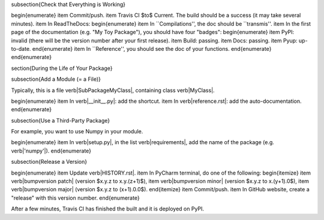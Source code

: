 



















\subsection{Check that Everything is Working}

\begin{enumerate}
\item Commit/push.
\item Travis CI $\to$ Current. The build should be a success (it may take several minutes).
\item In ReadTheDocs:
\begin{enumerate}
\item In ``Compilations'', the doc should be ``transmis''.
\item In the first page of the documentation (e.g. "My Toy Package"), you should have four "badges":
\begin{enumerate}
\item PyPI: invalid (there will be the version number after your first release).
\item Build: passing.
\item Docs: passing.
\item Pyup: up-to-date.
\end{enumerate}
\item In ``Reference'', you should see the doc of your functions.
\end{enumerate}
\end{enumerate}













\section{During the Life of Your Package}


\subsection{Add a Module (= a File)}

Typically, this is a file \verb|SubPackage\MyClass|, containing class \verb|MyClass|.

\begin{enumerate}
\item In \verb|__init__.py|: add the shortcut.
\item In \verb|reference.rst|: add the auto-documentation.
\end{enumerate}

\subsection{Use a Third-Party Package}

For example, you want to use Numpy in your module.

\begin{enumerate}
\item In \verb|setup.py|, in the list \verb|requirements|, add the name of the package (e.g. \verb|'numpy'|).
\end{enumerate}

\subsection{Release a Version}

\begin{enumerate}
\item Update \verb|HISTORY.rst|.
\item In PyCharm terminal, do one of the following:
\begin{itemize}
\item \verb|bumpversion patch| (version $x.y.z \to x.y.(z+1)$),
\item \verb|bumpversion minor| (version $x.y.z \to x.(y+1).0$),
\item \verb|bumpversion major| (version $x.y.z \to (x+1).0.0$).
\end{itemize}
\item Commit/push.
\item In GitHub website, create a "release" with this version number.
\end{enumerate}

After a few minutes, Travis CI has finished the built and it is deployed on PyPI.


